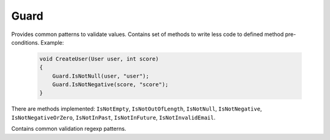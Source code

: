 Guard
=====

Provides common patterns to validate values. Contains set of methods to write less code to defined method pre-conditions. Example:

    .. code-block:: c#

        void CreateUser(User user, int score)
        {
            Guard.IsNotNull(user, "user");
            Guard.IsNotNegative(score, "score");
        }

There are methods implemented: ``IsNotEmpty``, ``IsNotOutOfLength``, ``IsNotNull``, ``IsNotNegative``, ``IsNotNegativeOrZero``, ``IsNotInPast``, ``IsNotInFuture``, ``IsNotInvalidEmail``.

.. class:: Guard

    Contains common validation regexp patterns.

    .. attribute:: EmailExpression (regexp)

        Email regular expression.

    .. attribute:: WebUrlExpression (regexp)

        Web url regular expression. Support http and https protocols.

    .. attribute:: StripHTMLExpression (regexp)

        Regular expression to remove html tags from string.

